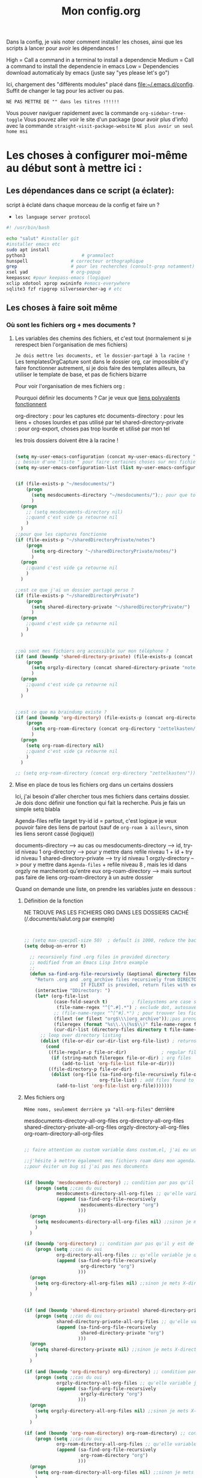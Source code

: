 

Dans la config, je vais noter comment installer les choses, ainsi que les scripts à lancer pour avoir les dépendances !

#+TITLE:Mon config.org
#+TAGS: High(h) Medium Low 
#+TODO: ACTIVE | DISABLED


High = Call a command in a terminal to install a dependencie
Medium = Call a command to install the dependencie in emacs
Low = Dependencies download automaticaly by emacs (juste say "yes
please let's go")

Ici, chargement des "différents modules" placé dans [[file:config][file:~/.emacs.d/config]]. Suffit de changer le tag pour les activer ou pas.



=NE PAS METTRE DE "" dans les titres !!!!!!=




Vous pouver naviguer rapidement avec la commande =org-sidebar-tree-toggle=
Vous pouvez aller voir le site d'un package (pour avoir plus d'info) avec la commande =straight-visit-package-website=
=NE plus avoir un seul home msi=


* Les choses à configurer moi-même au début sont à mettre ici :
** Les dépendances dans ce script (a éclater): 
:PROPERTIES:
:ID:       b87b4251-35cb-4950-9c8e-fbdb5ae01757
:END:

script à éclaté dans chaque morceau de la config et faire un ?


- =les language server protocol=

#+begin_src sh
  #! /usr/bin/bash

  echo "salut" #installer git
  #installer emacs etc
  sudo apt install
  python3			          # grammalect
  hunspell				  # correcteur orthographique
  grep					  # pour les recherches (consult-grep notamment)
  xsel yad				  # org-popup
  keepassxc #pour keepass-emacs (logique)
  xclip xdotool xprop xwininfo #emacs-everywhere
  sqlite3 fzf ripgrep silversearcher-ag # etc

#+end_src

** Les choses à faire soit même
*** Où sont les fichiers org + mes documents ? 
**** Les variables des chemins des fichiers, et c'est tout (normalement si je rerespect bien l'organisation de mes fichiers)
=Je dois mettre les documents, et le dossier-partagé à la racine !=
Les templatesOrgCapture sont dans le dossier org, car impossible d'y faire fonctionner autrement, si je dois faire des templates ailleurs, ba utiliser le template de base, et pas de fichiers bizarre

Pour voir l'organisation de mes fichiers org :

Pourquoi définir les documents ? Car je veux que [[id:46d85ca5-b98d-4612-8ba2-7b0f1e7fe71a][liens polyvalents fonctionnent]]

org-directory : pour les captures etc
documents-directory : pour les liens + choses lourdes et pas utilisé par tel
shared-directory-private : pour org-export, choses pas trop lourde et utilisé par mon tel

les trois dossiers doivent être à la racine !

#+begin_src emacs-lisp
  
  (setq my-user-emacs-configuration (concat my-user-emacs-directory "config.org"))
  ;; besoin d'une "liste " pour faire certaines choses sur mes fichiers de config emacs
  (setq my-user-emacs-configuration-list (list my-user-emacs-configuration))


  (if (file-exists-p "~/mesdocuments/")
      (progn 
        (setq mesdocuments-directory "~/mesdocuments/");; pour que tous les liens fonctionnes
        )
    (progn
      ;; (setq mesdocuments-directory nil)
      ;;quand c'est vide ça retourne nil
      )
    )
  ;;pour que les captures fonctionne
  (if (file-exists-p "~/sharedDirectoryPrivate/notes")
      (progn 
        (setq org-directory "~/sharedDirectoryPrivate/notes/")
        )
    (progn 
      ;;quand c'est vide ça retourne nil
      )
    )

  ;;est ce que j'ai un dossier partagé perso ? 
  (if (file-exists-p "~/sharedDirectoryPrivate")
      (progn 
        (setq shared-directory-private "~/sharedDirectoryPrivate/")
        )
    (progn 
      ;;quand c'est vide ça retourne nil
      )
    )


  ;;où sont mes fichiers org accessible sur mon téléphone ?
  (if (and (boundp 'shared-directory-private) (file-exists-p (concat shared-directory-private "notes/org/orgzly")))
      (progn 
        (setq orgzly-directory (concat shared-directory-private "notes/org/orgzly/"))
        )
    (progn 
      ;;quand c'est vide ça retourne nil
      )
    )


  ;;est ce que ma braindump existe ?
  (if (and (boundp 'org-directory) (file-exists-p (concat org-directory "zettelkasten/")))
      (progn 
        (setq org-roam-directory (concat org-directory "zettelkasten/"))
        )
    (progn
      (setq org-roam-directory nil)
      ;;quand c'est vide ça retourne nil
      )
    )

  ;; (setq org-roam-directory (concat org-directory "zettelkasten/"))
#+end_src

**** Mise en place de tous les fichiers org dans un certains dossiers
:PROPERTIES:
:ID:       1cb19f92-8ccc-490d-aa07-9750288efb9d
:END:
Ici, j'ai besoin d'aller chercher tous mes fichiers dans
certains dossier. Je dois donc définir une fonction qui fait la
recherche. Puis je fais un simple setq blabla

Agenda-files
refile target
try-id
id = partout, c'est logique je veux pouvoir faire des liens de partout (sauf de =org-roam à ailleurs=, sinon les liens seront cassé (logique))

documents-directory --> au cas ou
mesdocuments-directory --> id, try-id niveau 1
org-directory --> pour y mettre dans refile niveau 1 + id + try id niveau 1
shared-directory-private --> try id niveau 1
orgzly-directory --> pour y mettre dans =Agenda-files= + refile niveau 8 , mais les id dans orgzly ne marcheront qu'entre eux
org-roam-directory --> mais surtout pas faire de liens org-roam-directory à un autre dossier

Quand on demande une liste, on prendre les variables juste en dessous : 

***** Définition de la fonction

NE TROUVE PAS LES FICHIERS ORG DANS LES DOSSIERS CACHÉ (/.documents/salut.org par exemple)

#+begin_src emacs-lisp


  ;; (setq max-specpdl-size 50)  ; default is 1000, reduce the backtrace level
  (setq debug-on-error t)  

    ;; recursively find .org files in provided directory
    ;; modified from an Emacs Lisp Intro example
    ;;
    (defun sa-find-org-file-recursively (&optional directory filext)
      "Return .org and .org_archive files recursively from DIRECTORY.
                       If FILEXT is provided, return files with extension FILEXT instead."
      (interactive "DDirectory: ")
      (let* (org-file-list
             (case-fold-search t)         ; filesystems are case sensitive
              (file-name-regex "^[^.#].*") ; exclude dot, autosave, and backupfiles
             ;; (file-name-regex "^[^#].*") ; pour trouver les fichiers cacher, ne marche pas
             (filext (or filext "org$\\\|org_archive"));;pas prendre les archives
             (fileregex (format "%s\\.\\(%s$\\)" file-name-regex filext))
             (cur-dir-list (directory-files directory t file-name-regex)))
        ;; loop over directory listing
        (dolist (file-or-dir cur-dir-list org-file-list) ; returns org-file-list
          (cond
           ((file-regular-p file-or-dir)             ; regular files
            (if (string-match fileregex file-or-dir) ; org files
                (add-to-list 'org-file-list file-or-dir)))
           ((file-directory-p file-or-dir)
            (dolist (org-file (sa-find-org-file-recursively file-or-dir filext)
                              org-file-list) ; add files found to result
              (add-to-list 'org-file-list org-file)))))))

#+end_src



***** Mes fichiers org


=Même noms, seulement derrière ya "all-org-files"= derrière

mesdocuments-directory-all-org-files
org-directory-all-org-files
shared-directory-private-all-org-files
orgzly-directory-all-org-files
org-roam-directory-all-org-files




#+begin_src emacs-lisp

  ;; faire attention au custom variable dans custom.el, j'ai eu un gros "nil" qui m'a tout déréglé pour cette variable

  ;;j'hésite à mettre également mes fichiers roam dans mon agenda. Pour l'instant, non
  ;;pour éviter un bug si j'ai pas mes documents


  (if (boundp 'mesdocuments-directory) ;; condition par pas qu'il y est de bug
      (progn (setq ;;cas du oui
              mesdocuments-directory-all-org-files ;; qu'elle variable je définie ? X-directory + all-org-files
              (append (sa-find-org-file-recursively
                       mesdocuments-directory "org")
                      )))
    (progn 
      (setq mesdocuments-directory-all-org-files nil) ;;sinon je mets X-directory + all-org-files à nul
      )
    )

  (if (boundp 'org-directory) ;; condition par pas qu'il y est de bug
      (progn (setq ;;cas du oui
              org-directory-all-org-files ;; qu'elle variable je définie ? X-directory + all-org-files
              (append (sa-find-org-file-recursively
                       org-directory "org")
                      )))
    (progn 
      (setq org-directory-all-org-files nil) ;;sinon je mets X-directory + all-org-files à nul
      )
    )


  (if (and (boundp 'shared-directory-private) shared-directory-private) ;; condition par pas qu'il y est de bug
      (progn (setq ;;cas du oui
              shared-directory-private-all-org-files ;; qu'elle variable je définie ? X-directory + all-org-files
              (append (sa-find-org-file-recursively
                       shared-directory-private "org")
                      )))
    (progn 
      (setq shared-directory-private nil) ;;sinon je mets X-directory + all-org-files à nul
      )
    )

  (if (and (boundp 'org-directory) org-directory) ;; condition par pas qu'il y est de bug
      (progn (setq ;;cas du oui
              orgzly-directory-all-org-files ;; qu'elle variable je définie ? X-directory + all-org-files
              (append (sa-find-org-file-recursively
                       orgzly-directory "org")
                      )))
    (progn 
      (setq orgzly-directory-all-org-files nil) ;;sinon je mets X-directory + all-org-files à nul
      )
    )

  (if (and (boundp 'org-roam-directory) org-roam-directory) ;; condition par pas qu'il y est de bug
      (progn (setq ;;cas du oui
              org-roam-directory-all-org-files ;; qu'elle variable je définie ? X-directory + all-org-files
              (append (sa-find-org-file-recursively
                       org-roam-directory "org")
                      )))
    (progn 
      (setq org-roam-directory-all-org-files nil) ;;sinon je mets X-directory + all-org-files à nul
      )
    )

  

#+end_src
*** [[id:e254ed4d-d47b-4b9d-9155-108772b8b2c7][L'extension betterbitex]] pour zotero
* Bug connu :

1. obliger de faire ceci pour éviter warning de org-mode, doit être corriger avec une maj de leur part
   #+begin_src emacs-lisp
     (setq org-element-use-cache nil)
   #+end_src
2. 

  

* Emacs Perfect

** ACTIVE Fonction pour tangle la suite, =indispensable= !

#+begin_src emacs-lisp

  ;; où est le dossier des fichiers de config ?
  (setq my-user-emacs-config-directory (concat my-user-emacs-directory "config/"))

  (defun my-tangle-a-file-of-config-org (file)
    "This function will write all source blocks from =config.org= into =config.el= that are ...
      - not marked as =tangle: no=
      - doesn't have the TODO state =DISABLED=
      - have a source-code of =emacs-lisp="
    (require 'org)
    (let* ((body-list ())
           (output-file (concat my-user-emacs-config-directory (concat file ".el")))
           (input-file (concat my-user-emacs-config-directory (concat file ".org")))
           (org-babel-default-header-args (org-babel-merge-params org-babel-default-header-args
                                                                  (list (cons :tangle output-file)))))
      (message "—————• Re-generating %s …" output-file)
      (save-restriction
        (save-excursion
          (org-babel-map-src-blocks input-file
            (let* (
                   (org_block_info (org-babel-get-src-block-info 'light))
                   ;;(block_name (nth 4 org_block_info))
                   (tfile (cdr (assq :tangle (nth 2 org_block_info))))
                   (match_for_TODO_keyword)
                   )
              (save-excursion
                (catch 'exit
                  ;;(when (string= "" block_name)
                  ;;  (message "Going to write block name: " block_name)
                  ;;  (add-to-list 'body-list (concat "message(\"" block_name "\")"));; adding a debug statement for named blocks
                  ;;  )
                  (org-back-to-heading t)
                  (when (looking-at org-outline-regexp)
                    (goto-char (1- (match-end 0))))
                  (when (looking-at (concat " +" org-todo-regexp "\\( +\\|[ \t]*$\\)"))
                    (setq match_for_TODO_keyword (match-string 1)))))
              (unless (or (string= "no" tfile)
                          (string= "DISABLED" match_for_TODO_keyword)
                          (not (string= "emacs-lisp" lang)))
                (add-to-list 'body-list (concat "\n\n;; #####################################################################################\n"
                                                "(message \"config • " (org-get-heading) " …\")\n\n")
                             )
                (add-to-list 'body-list body)
                ))))
        (with-temp-file output-file
          (insert ";; ============================================================\n")
          (insert ";; Don't edit this file, edit config.org' instead ...\n")
          (insert ";; Auto-generated at " (format-time-string current-date-time-format (current-time)) " on host " system-name "\n")
          (insert ";; ============================================================\n\n")
          (insert (apply 'concat (reverse body-list))))
        (message "—————• Wrote %s" output-file))))

  ;; when config.org is saved, re-generate the X.el:
  (defun my-tangle-a-file-of-config-org-hook-func (file)
    (message "%s" file)
    (when (string= (concat file ".org") (buffer-name))
      (let (
            (orgfile (concat my-user-emacs-config-directory (concat file ".org")))
            (elfile (concat my-user-emacs-config-directory (concat file ".el")))
            )
        (my-tangle-a-file-of-config-org file)
        )))
  
  (defun export-and-load-and-hook (file)
    (let (
          ;;création des fichiers de base
          (orgfile (concat my-user-emacs-config-directory (concat file ".org")))
          (elfile (concat my-user-emacs-config-directory (concat file ".el")))
          (gc-cons-threshold most-positive-fixnum))

      ;; création du fichier si jamais ça marche pas
      (when (or (not (file-exists-p elfile))
                (file-newer-than-file-p orgfile elfile))
        (my-tangle-a-file-of-config-org file)
        )
      ;;chargement du fichier
      (load-file elfile)
      )
    ;; (add-hook 'after-save-hook '(my-tangle-a-file-of-config-org-hook-func-"file"))
    (add-hook 'after-save-hook (apply-partially #'my-tangle-a-file-of-config-org-hook-func file))
    )

#+end_src

** ACTIVE Raccourcis
#+begin_src emacs-lisp
(export-and-load-and-hook "raccourcis")
#+end_src
** ACTIVE Optimisation de base
#+begin_src emacs-lisp

(export-and-load-and-hook "basicOptimisations")
 
#+end_src
** ACTIVE Optimisation de base, mais avec des dépendances

#+begin_src emacs-lisp

  (export-and-load-and-hook "basicOptimisationsAvecDep")

#+end_src

** ACTIVE Org-mode

#+begin_src emacs-lisp

  (export-and-load-and-hook "org-mode")

#+end_src

** ACTIVE Programmations
#+begin_src emacs-lisp
(export-and-load-and-hook "programmation")
#+end_src

** DISABLED Integration
CLOSED: [2022-03-02 Wed 09:58]

** DISABLED Les choses à try
CLOSED: [2022-03-02 Wed 09:58]

#+begin_src emacs-lisp
(export-and-load-and-hook "try")
#+end_src


* Les choses à ajouter (un jour ou pas) :

** Choses général à implémenter dans emacs pas encore faîtes
**** Nouvelles fonctionnalité
***** TODO https://www.youtube.com/watch?v=pOFqzK1Ymr4 pour elfeed (brunce schneier pour la cyber)
:PROPERTIES:
:CREATED:  <2021-10-13 mer. 20:10>
:END:

***** TODO https://nyxt.atlas.engineer/download nyxt, internet like emacs
:PROPERTIES:
:CREATED:  <2021-09-11 sam. 11:45>
:END:

***** TODO [[https://www.youtube.com/watch?v=AfkrzFodoNw][Lien ici pour org publish (tester avec org roam, doit marcher car site déjà fait)]]Titre de l'évènement
***** TODO Exwm
:PROPERTIES:
:CREATED:  [2021-09-18 Sat 11:17]
:END:

***** TODO A grammatical corrector for English-language emacs
:PROPERTIES:
:CREATED:  [2021-09-22 Wed 12:59]
:END:

***** TODO PEUT-ÊTRE Org ref, avec Zotero ! https://github.com/jkitchin/org-ref (pour la science  ?)
:PROPERTIES:
:CREATED:  <2021-09-23 jeu. 18:18>
:END:

***** TODO Le débuggueur [[https://www.reddit.com/r/emacs/comments/mxiqt6/how_to_setup_and_use_dapmode_for_c/][ici]], [[https://emacs-lsp.github.io/lsp-mode/tutorials/CPP-guide/][ici]]
***** TODO Pour les mails [[https://www.youtube.com/watch?v=yZRyEhi4y44&list=PLEoMzSkcN8oM-kA19xOQc8s0gr0PpFGJQ][ici]]
****** TODO https://www.youtube.com/watch?v=yZRyEhi4y44&list=PLEoMzSkcN8oM-kA19xOQc8s0gr0PpFGJQ
***** TODO Org ref pour citer des références scientifique ?
**** Pour emacs lisp
***** TODO pour programmer en lisp

- http://lgmoneda.github.io/2017/03/15/elisp-summary.html
- http://ergoemacs.org/emacs/elisp_basics.html



